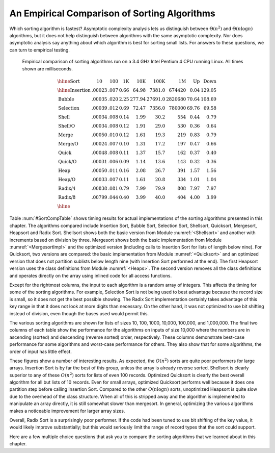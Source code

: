 .. This file is part of the OpenDSA eTextbook project. See
.. http://algoviz.org/OpenDSA for more details.
.. Copyright (c) 2012-2013 by the OpenDSA Project Contributors, and
.. distributed under an MIT open source license.

.. avmetadata::
   :author: Cliff Shaffer
   :prerequisites: Sorting
   :topic: Sorting

.. index:: ! sorting; empirical comparison

An Empirical Comparison of Sorting Algorithms
=============================================

Which sorting algorithm is fastest?  Asymptotic complexity analysis
lets us distinguish between :math:`\Theta(n^2)` and
:math:`\Theta(n \log n)` algorithms, but it does not help distinguish
between algorithms with the same asymptotic complexity.
Nor does asymptotic analysis say anything about which algorithm is
best for sorting small lists.
For answers to these questions, we can turn to empirical testing.

.. What follows is a hack with a non-visible image to get use of the
.. figure directive. We should fix this.

.. _SortCompTable:

.. figure:: Images/PtrSwap.png
   :width: 1
   :align: center
   :figwidth: 90%

   Empirical comparison of sorting algorithms run on a 3.4 GHz Intel
   Pentium 4 CPU running Linux.
   All times shown are milliseconds.

.. math::

   \begin{array}{l|rrrrrrrr}
   \hline
   \textbf{Sort} & \textbf{10}& \textbf{100} & \textbf{1K}&
   \textbf{10K} & \textbf{100K}& \textbf{1M}& \textbf{Up} & \textbf{Down}\\
   \hline
   \textrm{Insertion} & .00023 & .007 & 0.66 &  64.98 &  7381.0 &  674420 & 0.04 & 129.05\\
   \textrm{Bubble}    & .00035 & .020 & 2.25 & 277.94 & 27691.0 & 2820680 &  70.64 & 108.69\\
   \textrm{Selection} & .00039 & .012 & 0.69 &  72.47 &  7356.0 &  780000 &  69.76 &  69.58\\
   \textrm{Shell}     & .00034 & .008 & 0.14 &   1.99 &    30.2 &     554 &   0.44 &   0.79\\
   \textrm{Shell/O}   & .00034 & .008 & 0.12 &   1.91 &    29.0 &     530 &   0.36 &   0.64\\
   \textrm{Merge}     & .00050 & .010 & 0.12 &   1.61 &    19.3 &     219 &   0.83 &   0.79\\
   \textrm{Merge/O}   & .00024 & .007 & 0.10 &   1.31 &    17.2 &     197 &   0.47 &   0.66\\
   \textrm{Quick}     & .00048 & .008 & 0.11 &   1.37 &    15.7 &     162 &   0.37 &   0.40\\
   \textrm{Quick/O}   & .00031 & .006 & 0.09 &   1.14 &    13.6 &     143 &   0.32 &   0.36\\
   \textrm{Heap}      & .00050 & .011 & 0.16 &   2.08 &    26.7 &     391 &   1.57 &   1.56\\
   \textrm{Heap/O}    & .00033 & .007 & 0.11 &   1.61 &    20.8 &     334 &   1.01 &   1.04\\
   \textrm{Radix/4}   & .00838 & .081 & 0.79 &   7.99 &    79.9 &     808 &   7.97 &   7.97\\
   \textrm{Radix/8}   & .00799 & .044 & 0.40 &   3.99 &    40.0 &     404 &   4.00 &   3.99\\
   \hline
   \end{array}

Table :num:`#SortCompTable` shows timing results for
actual implementations of the sorting algorithms presented in this
chapter.
The algorithms compared include Insertion Sort, Bubble Sort,
Selection Sort, Shellsort, Quicksort, Mergesort, Heapsort and
Radix Sort.
Shellsort shows both the basic version from
Module :numref:`<Shellsort>`
and another with increments based on division by three.
Mergesort shows both the basic implementation from
Module :numref:`<MergesortImpl>` and the optimized version
(including calls to Insertion Sort for lists of length below nine).
For Quicksort, two versions are compared: the basic implementation
from Module :numref:`<Quicksort>` and an optimized version
that does not partition sublists below length nine (with Insertion
Sort performed at the end).
The first Heapsort version uses the class definitions from
Module :numref:`<Heaps>`.
The second version removes all the class definitions and operates
directly on the array using inlined code for all access functions.

Except for the rightmost columns,
the input to each algorithm is a random array of integers.
This affects the timing for some of the sorting algorithms.
For example, Selection Sort is not being used to best advantage
because the record size is small, so it does not get the best possible
showing.
The Radix Sort implementation certainly takes advantage of this
key range in that it does not look at more digits than necessary.
On the other hand, it was not optimized to use bit shifting instead of 
division, even though the bases used would permit this.

The various sorting algorithms are shown for lists of sizes
10, 100, 1000, 10,000, 100,000, and 1,000,000.
The final two columns of each table show the performance for the
algorithms on inputs of size 10,000 where the numbers are in
ascending (sorted) and descending (reverse sorted) order,
respectively.
These columns demonstrate best-case performance for some
algorithms and worst-case performance for others.
They also show that for some algorithms, the order of input
has little effect.

These figures show a number of interesting results.
As expected, the :math:`O(n^2)` sorts are quite poor performers for
large arrays.
Insertion Sort is by far the best of this group, unless the array is
already reverse sorted.
Shellsort is clearly superior to any of these :math:`O(n^2)` sorts for
lists of even 100 records.
Optimized Quicksort is clearly the best overall algorithm for all but
lists of 10 records.
Even for small arrays, optimized Quicksort performs well because
it does one partition step before calling Insertion Sort.
Compared to the other :math:`O(n \log n)` sorts, unoptimized Heapsort
is quite slow due to the overhead of the class structure.
When all of this is stripped away and the algorithm is implemented to
manipulate an array directly, it is still somewhat slower than
mergesort.
In general, optimizing the various algorithms makes a
noticeable improvement for larger array sizes.

Overall, Radix Sort is a surprisingly poor performer.
If the code had been tuned to use bit shifting of the key value, it
would likely improve substantially;
but this would seriously limit the range of record types that the
sort could support.

Here are a few multiple choice questions that ask you to
compare the sorting algorithms that we learned about in this chapter.

.. avembed:: Exercises/Sorting/SortAlgCompSumm.html ka
